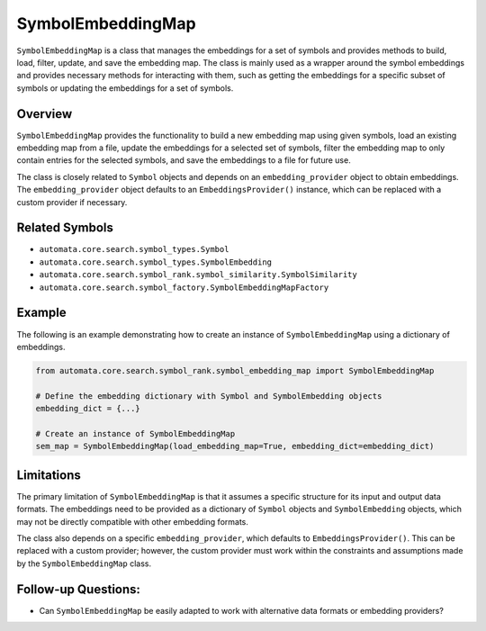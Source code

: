 SymbolEmbeddingMap
==================

``SymbolEmbeddingMap`` is a class that manages the embeddings for a set
of symbols and provides methods to build, load, filter, update, and save
the embedding map. The class is mainly used as a wrapper around the
symbol embeddings and provides necessary methods for interacting with
them, such as getting the embeddings for a specific subset of symbols or
updating the embeddings for a set of symbols.

Overview
--------

``SymbolEmbeddingMap`` provides the functionality to build a new
embedding map using given symbols, load an existing embedding map from a
file, update the embeddings for a selected set of symbols, filter the
embedding map to only contain entries for the selected symbols, and save
the embeddings to a file for future use.

The class is closely related to ``Symbol`` objects and depends on an
``embedding_provider`` object to obtain embeddings. The
``embedding_provider`` object defaults to an ``EmbeddingsProvider()``
instance, which can be replaced with a custom provider if necessary.

Related Symbols
---------------

-  ``automata.core.search.symbol_types.Symbol``
-  ``automata.core.search.symbol_types.SymbolEmbedding``
-  ``automata.core.search.symbol_rank.symbol_similarity.SymbolSimilarity``
-  ``automata.core.search.symbol_factory.SymbolEmbeddingMapFactory``

Example
-------

The following is an example demonstrating how to create an instance of
``SymbolEmbeddingMap`` using a dictionary of embeddings.

.. code:: python

   from automata.core.search.symbol_rank.symbol_embedding_map import SymbolEmbeddingMap

   # Define the embedding dictionary with Symbol and SymbolEmbedding objects
   embedding_dict = {...}

   # Create an instance of SymbolEmbeddingMap
   sem_map = SymbolEmbeddingMap(load_embedding_map=True, embedding_dict=embedding_dict)

Limitations
-----------

The primary limitation of ``SymbolEmbeddingMap`` is that it assumes a
specific structure for its input and output data formats. The embeddings
need to be provided as a dictionary of ``Symbol`` objects and
``SymbolEmbedding`` objects, which may not be directly compatible with
other embedding formats.

The class also depends on a specific ``embedding_provider``, which
defaults to ``EmbeddingsProvider()``. This can be replaced with a custom
provider; however, the custom provider must work within the constraints
and assumptions made by the ``SymbolEmbeddingMap`` class.

Follow-up Questions:
--------------------

-  Can ``SymbolEmbeddingMap`` be easily adapted to work with alternative
   data formats or embedding providers?
